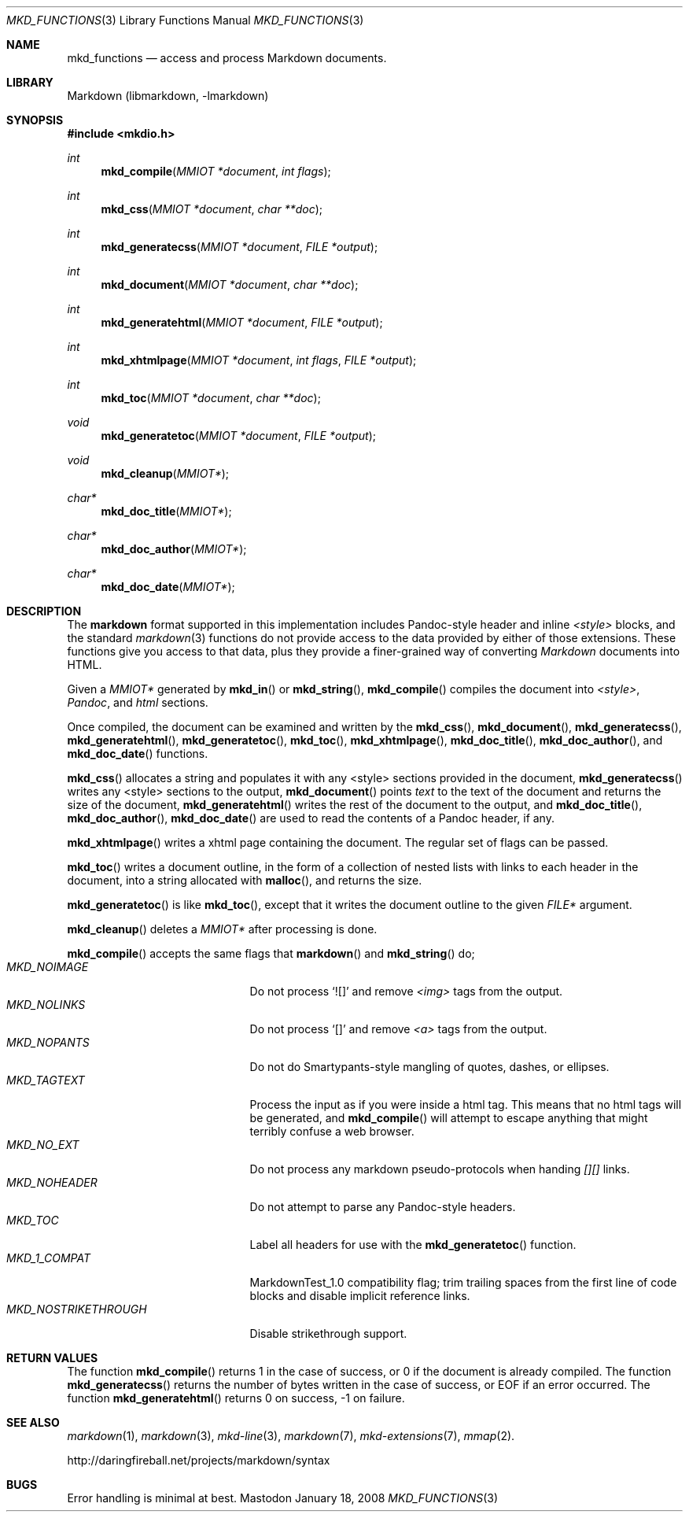 .\"
.Dd January 18, 2008
.Dt MKD_FUNCTIONS 3
.Os Mastodon
.Sh NAME
.Nm mkd_functions
.Nd access and process Markdown documents.
.Sh LIBRARY
Markdown
.Pq libmarkdown , -lmarkdown
.Sh SYNOPSIS
.Fd #include <mkdio.h>
.Ft int
.Fn mkd_compile "MMIOT *document" "int flags"
.Ft int
.Fn mkd_css "MMIOT *document" "char **doc"
.Ft int
.Fn mkd_generatecss  "MMIOT *document" "FILE *output"
.Ft int
.Fn mkd_document "MMIOT *document" "char **doc"
.Ft int
.Fn mkd_generatehtml  "MMIOT *document" "FILE *output"
.Ft int
.Fn mkd_xhtmlpage "MMIOT *document" "int flags" "FILE *output"
.Ft int
.Fn mkd_toc "MMIOT *document" "char **doc"
.Ft void
.Fn mkd_generatetoc "MMIOT *document" "FILE *output"
.Ft void
.Fn mkd_cleanup "MMIOT*"
.Ft char*
.Fn mkd_doc_title "MMIOT*"
.Ft char*
.Fn mkd_doc_author "MMIOT*"
.Ft char*
.Fn mkd_doc_date "MMIOT*"
.Sh DESCRIPTION
.Pp
The
.Nm markdown
format supported in this implementation includes
Pandoc-style header and inline
.Ar \<style\>
blocks, and the standard
.Xr markdown 3
functions do not provide access to
the data provided by either of those extensions.
These functions give you access to that data, plus
they provide a finer-grained way of converting
.Em Markdown
documents into HTML.
.Pp
Given a
.Ar MMIOT*
generated by
.Fn mkd_in
or
.Fn mkd_string ,
.Fn mkd_compile
compiles the document into
.Em \<style\> ,
.Em Pandoc ,
and
.Em html
sections.
.Pp
Once compiled, the document can be examined and written
by the
.Fn mkd_css ,
.Fn mkd_document ,
.Fn mkd_generatecss ,
.Fn mkd_generatehtml ,
.Fn mkd_generatetoc ,
.Fn mkd_toc ,
.Fn mkd_xhtmlpage ,
.Fn mkd_doc_title ,
.Fn mkd_doc_author ,
and
.Fn mkd_doc_date
functions.
.Pp
.Fn mkd_css
allocates a string and populates it with any \<style\> sections
provided in the document,
.Fn mkd_generatecss
writes any \<style\> sections to the output,
.Fn mkd_document
points
.Ar text
to the text of the document and returns the
size of the document,
.Fn mkd_generatehtml
writes the rest of the document to the output,
and
.Fn mkd_doc_title ,
.Fn mkd_doc_author ,
.Fn mkd_doc_date
are used to read the contents of a Pandoc header,
if any.
.Pp
.Fn mkd_xhtmlpage
writes a xhtml page containing the document.  The regular set of
flags can be passed.
.Pp
.Fn mkd_toc
writes a document outline, in the form of a collection of nested
lists with links to each header in the document, into a string
allocated with
.Fn malloc ,
and returns the size.
.Pp
.Fn mkd_generatetoc
is like
.Fn mkd_toc ,
except that it writes the document outline to the given
.Pa FILE*
argument.
.Pp
.Fn mkd_cleanup
deletes a
.Ar MMIOT*
after processing is done.
.Pp
.Fn mkd_compile
accepts the same flags that
.Fn markdown
and
.Fn mkd_string
do;
.Bl -tag -width MKD_NOSTRIKETHROUGH -compact
.It Ar MKD_NOIMAGE
Do not process `![]' and
remove
.Em \<img\>
tags from the output.
.It Ar MKD_NOLINKS
Do not process `[]' and remove
.Em \<a\>
tags from the output.
.It Ar MKD_NOPANTS
Do not do Smartypants-style mangling of quotes, dashes, or ellipses.
.It Ar MKD_TAGTEXT
Process the input as if you were inside a html tag.  This means that
no html tags will be generated, and
.Fn mkd_compile
will attempt to escape anything that might terribly confuse a
web browser.
.It Ar MKD_NO_EXT
Do not process any markdown pseudo-protocols when
handing
.Ar [][]
links.
.It Ar MKD_NOHEADER
Do not attempt to parse any Pandoc-style headers.
.It Ar MKD_TOC
Label all headers for use with the
.Fn mkd_generatetoc
function.
.It Ar MKD_1_COMPAT
MarkdownTest_1.0 compatibility flag; trim trailing spaces from the
first line of code blocks and disable implicit reference links.
.It Ar MKD_NOSTRIKETHROUGH
Disable strikethrough support.
.El
.Sh RETURN VALUES
The function
.Fn mkd_compile
returns 1 in the case of success, or 0 if the document is already compiled.
The function
.Fn mkd_generatecss
returns the number of bytes written in the case of success, or EOF if an error
occurred.
The function
.Fn mkd_generatehtml
returns 0 on success, \-1 on failure.
.Sh SEE ALSO
.Xr markdown 1 ,
.Xr markdown 3 ,
.Xr mkd-line 3 ,
.Xr markdown 7 ,
.Xr mkd-extensions 7 ,
.Xr mmap 2 .
.Pp
http://daringfireball.net/projects/markdown/syntax
.Sh BUGS
Error handling is minimal at best.
